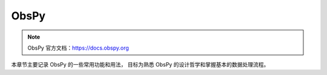 ObsPy
================

.. note:: 

    ObsPy 官方文档：https://docs.obspy.org

本章节主要记录 ObsPy 的一些常用功能和用法，
目标为熟悉 ObsPy 的设计哲学和掌握基本的数据处理流程。